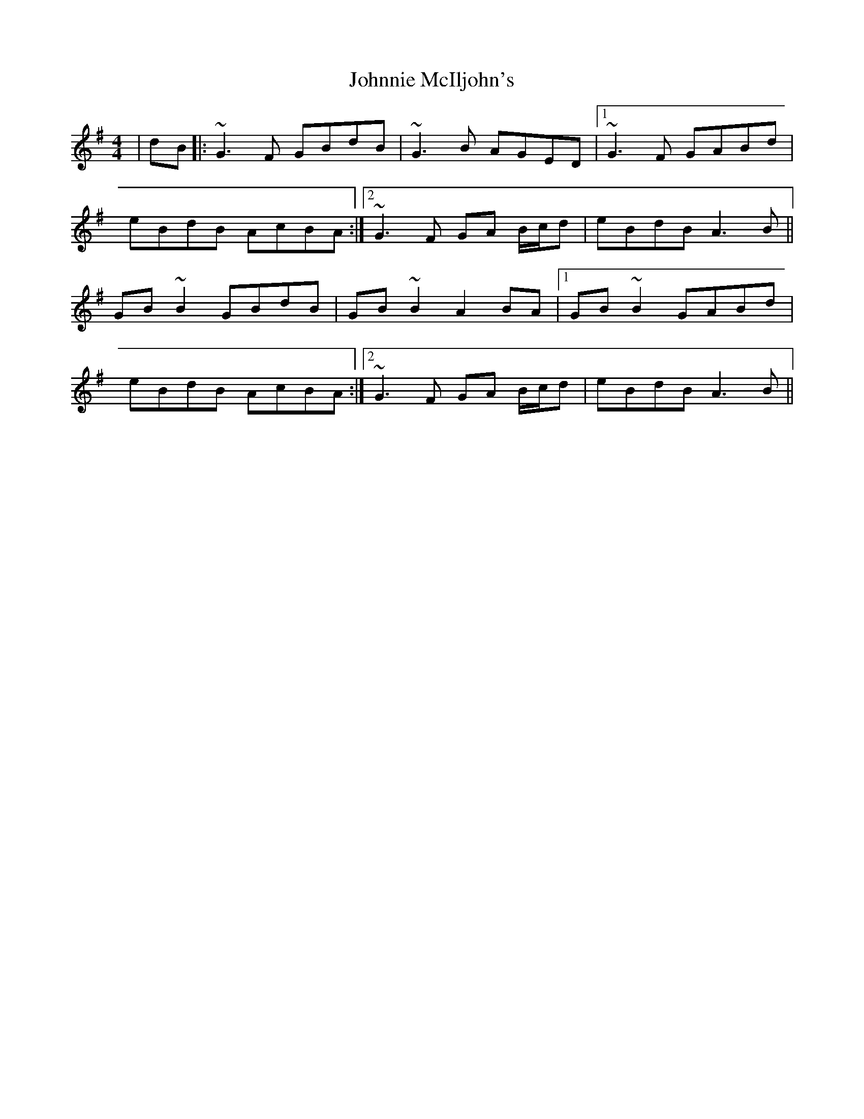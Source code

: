 X: 20689
T: Johnnie McIljohn's
R: reel
M: 4/4
K: Gmajor
|dB|:~G3F GBdB|~G3B AGED|1 ~G3F GABd|
eBdB AcBA:|2 ~G3F GA B/c/d|eBdB A3B||
GB~B2 GBdB|GB~B2 A2BA|1 GB~B2 GABd|
eBdB AcBA:|2 ~G3F GA B/c/d|eBdB A3B||

